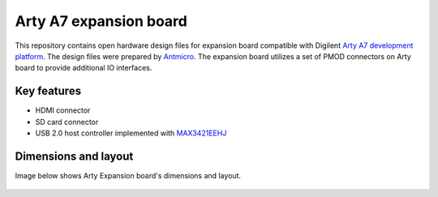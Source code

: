 Arty A7 expansion board
=======================

.. figure:: img/expansion-board.png

This repository contains open hardware design files for expansion board compatible with Digilent `Arty A7 development platform <https://store.digilentinc.com/arty-a7-artix-7-fpga-development-board-for-makers-and-hobbyists/>`_.
The design files were prepared by `Antmicro <https://www.antmicro.com>`_.
The expansion board utilizes a set of PMOD connectors on Arty board to provide additional IO interfaces.

Key features
------------

* HDMI connector
* SD card connector
* USB 2.0 host controller implemented with `MAX3421EEHJ <https://datasheets.maximintegrated.com/en/ds/MAX3421E.pdf>`_

Dimensions and layout
---------------------

Image below shows Arty Expansion board's dimensions and layout.

.. figure:: img/layout.png
